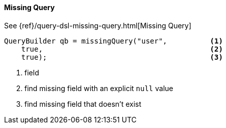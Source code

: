[[java-query-dsl-missing-query]]
==== Missing Query

See {ref}/query-dsl-missing-query.html[Missing Query]

[source,java]
--------------------------------------------------
QueryBuilder qb = missingQuery("user",          <1>
    true,                                       <2>
    true);                                      <3>
--------------------------------------------------
<1> field
<2> find missing field with an explicit `null` value
<3> find missing field that doesn’t exist
